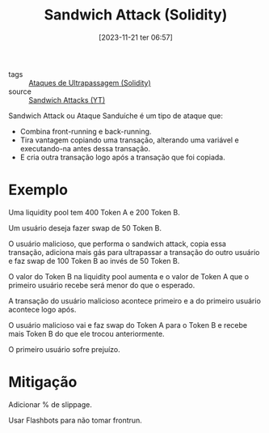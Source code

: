 :PROPERTIES:
:ID:       23a3544c-2f43-427e-bdd7-0dfe253fcc1e
:END:
#+title: Sandwich Attack (Solidity)
#+date: [2023-11-21 ter 06:57]
- tags :: [[id:6911c4bd-108e-445d-bb96-b1f44ba32dd7][Ataques de Ultrapassagem (Solidity)]]
- source :: [[https://www.youtube.com/watch?v=DRZogmD647U&t=18561s][Sandwich Attacks (YT)]]

Sandwich Attack ou Ataque Sanduíche é um tipo de ataque que:
- Combina front-running e back-running.
- Tira vantagem copiando uma transação, alterando uma variável e executando-na antes dessa transação.
- E cria outra transação logo após a transação que foi copiada.

* Exemplo
Uma liquidity pool tem 400 Token A e 200 Token B.

Um usuário deseja fazer swap de 50 Token B.

O usuário malicioso, que performa o sandwich attack, copia essa transação, adiciona mais gás para ultrapassar a transação do outro usuário e faz swap de 100 Token B ao invés de 50 Token B.

O valor do Token B na liquidity pool aumenta e o valor de Token A que o primeiro usuário recebe será menor do que o esperado.

A transação do usuário malicioso acontece primeiro e a do primeiro usuário acontece logo após.

O usuário malicioso vai e faz swap do Token A para o Token B e recebe mais Token B do que ele trocou anteriormente.

O primeiro usuário sofre prejuízo.

* Mitigação
Adicionar % de slippage.

Usar Flashbots para não tomar frontrun.

